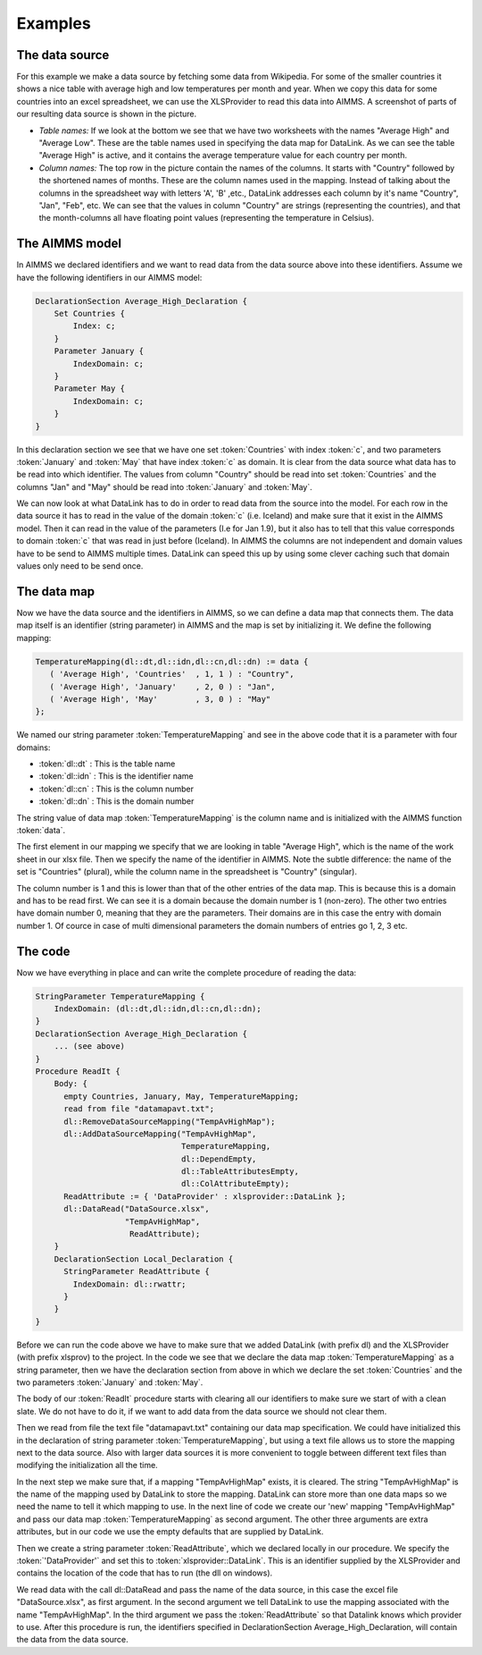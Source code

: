 Examples
********

The data source
===============
For this example we make a data source by fetching some data from Wikipedia. For some of the smaller countries it shows a nice table with average high and low temperatures per month and year. When we copy this data for some countries into an excel spreadsheet, we can use the XLSProvider to read this data into AIMMS. A screenshot of parts of our resulting data source is shown in the picture.

.. image:: images/xlsavhigh.png

* *Table names:* If we look at the bottom we see that we have two worksheets with the names "Average High" and "Average Low". These are the table names used in specifying the data map for DataLink. As we can see the table "Average High" is active, and it contains the average temperature value for each country per month.

* *Column names:* The top row in the picture contain the names of the columns. It starts with "Country" followed by the shortened names of months. These are the column names used in the mapping. Instead of talking about the columns in the spreadsheet way with letters 'A', 'B' ,etc., DataLink addresses each column by it's name "Country", "Jan", "Feb", etc. We can see that the values in column "Country" are strings (representing the countries), and that the month-columns all have floating point values (representing the temperature in Celsius). 


The AIMMS model
===============

In AIMMS we declared identifiers and we want to read data from the data source above into these identifiers.
Assume we have the following identifiers in our AIMMS model:

.. code::

    DeclarationSection Average_High_Declaration {
        Set Countries {
            Index: c;
        }
        Parameter January {
            IndexDomain: c;
        }
        Parameter May {
            IndexDomain: c;
        }        
    }

In this declaration section we see that we have one set :token:`Countries` with index :token:`c`, and two parameters :token:`January` and :token:`May` that have index :token:`c` as domain. It is clear from the data source what data has to be read into which identifier. The values from column "Country" should be read into set :token:`Countries` and the columns "Jan" and "May" should be read into :token:`January` and :token:`May`. 

We can now look at what DataLink has to do in order to read data from the source into the model. For each row in the data source it has to read in the value of the domain :token:`c` (i.e. Iceland) and make sure that it exist in the AIMMS model. Then it can read in the value of the parameters (I.e for Jan 1.9), but it also has to tell that this value corresponds to domain :token:`c` that was read in just before (Iceland). In AIMMS the columns are not independent and domain values have to be send to AIMMS multiple times. DataLink can speed this up by using some clever caching such that domain values only need to be send once.
 

The data map
============

Now we have the data source and the identifiers in AIMMS, so we can define a data map that connects them. The data map itself is an identifier (string parameter) in AIMMS and the map is set by initializing it. We define the following mapping:

.. code::

     TemperatureMapping(dl::dt,dl::idn,dl::cn,dl::dn) := data { 
        ( 'Average High', 'Countries'  , 1, 1 ) : "Country",
        ( 'Average High', 'January'    , 2, 0 ) : "Jan", 
        ( 'Average High', 'May'        , 3, 0 ) : "May" 
     };

We named our string parameter :token:`TemperatureMapping` and see in the above code that it is a parameter with four domains:

* :token:`dl::dt` : This is the table name
* :token:`dl::idn` : This is the identifier name
* :token:`dl::cn` : This is the column number
* :token:`dl::dn` : This is the domain number

The string value of data map :token:`TemperatureMapping` is the column name and is initialized with the AIMMS function :token:`data`.

The first element in our mapping we specify that we are looking in table "Average High", which is the name of the work sheet in our xlsx file. Then we specify the name of the identifier in AIMMS. Note the subtle difference: the name of the set is "Countries" (plural), while the column name in the spreadsheet is "Country" (singular). 

The column number is 1 and this is lower than that of the other entries of the data map. This is because this is a domain and has to be read first. We can see it is a domain because the domain number is 1 (non-zero). The other two entries have domain number 0, meaning that they are the parameters. Their domains are in this case the entry with domain number 1. Of cource in case of multi dimensional parameters the domain numbers of entries go 1, 2, 3 etc.

The code
========

Now we have everything in place and can write the complete procedure of reading the data:

.. code::

    StringParameter TemperatureMapping {
        IndexDomain: (dl::dt,dl::idn,dl::cn,dl::dn);
    }
    DeclarationSection Average_High_Declaration {
        ... (see above)
    }
    Procedure ReadIt {
        Body: {
          empty Countries, January, May, TemperatureMapping;
          read from file "datamapavt.txt";
          dl::RemoveDataSourceMapping("TempAvHighMap");
          dl::AddDataSourceMapping("TempAvHighMap", 
                                   TemperatureMapping, 
                                   dl::DependEmpty,  
                                   dl::TableAttributesEmpty,  
                                   dl::ColAttributeEmpty);
          ReadAttribute := { 'DataProvider' : xlsprovider::DataLink };
          dl::DataRead("DataSource.xlsx", 
                       "TempAvHighMap", 
                        ReadAttribute);
        }
        DeclarationSection Local_Declaration {
          StringParameter ReadAttribute {
            IndexDomain: dl::rwattr;
          }
        }
    }

Before we can run the code above we have to make sure that we added DataLink (with prefix dl) and the XLSProvider (with prefix xlsprov) to the project. In the code we see that we declare the data map :token:`TemperatureMapping` as a string parameter, then we have the declaration section from above in which we declare the set :token:`Countries` and the two parameters :token:`January` and :token:`May`. 

The body of our :token:`ReadIt` procedure starts with clearing all our identifiers to make sure we start of with a clean slate. We do not have to do it, if we want to add data from the data source we should not clear them. 

Then we read from file the text file "datamapavt.txt" containing our data map specification. We could have initialized this in the declaration of string parameter :token:`TemperatureMapping`, but using a text file allows us to store the mapping next to the data source. Also with larger data sources it is more convenient to toggle between different text files than modifying the initialization all the time.

In the next step we make sure that, if a mapping "TempAvHighMap" exists, it is cleared. The string "TempAvHighMap" is the name of the mapping used by DataLink to store the mapping. DataLink can store more than one data maps so we need the name to tell it which mapping to use. In the next line of code we create our 'new' mapping "TempAvHighMap" and pass our data map :token:`TemperatureMapping` as second argument. The other three arguments are extra attributes, but in our code we use the empty defaults that are supplied by DataLink.

Then we create a string parameter :token:`ReadAttribute`, which we declared locally in our procedure. We specify the :token:`'DataProvider'` and set this to :token:`xlsprovider::DataLink`. This is an identifier supplied by the XLSProvider and contains the location of the code that has to run (the dll on windows). 

We read data with the call dl::DataRead and pass the name of the data source, in this case the excel file "DataSource.xlsx", as first argument. In the second argument we tell DataLink to use the mapping associated with the name "TempAvHighMap". In the third argument we pass the :token:`ReadAttribute` so that Datalink knows which provider to use. After this procedure is run, the identifiers specified in DeclarationSection Average_High_Declaration, will contain the data from the data source.